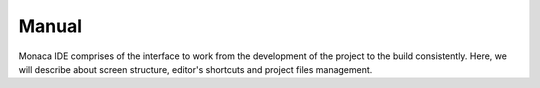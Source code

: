 ===========================================Manual===========================================.. figure:: images/1.png  :width: 500px  :class: centerMonaca IDE comprises of the interface to work from the development of the project to the build consistently. Here, we will describe about screen structure, editor's shortcuts and project files management. .. rst-class:: clear.. toctree::  :glob:  :maxdepth: 2  overview  code_editor/index  dependencies/index  version_control  monaca_ci/index  build/index  deploy/index  